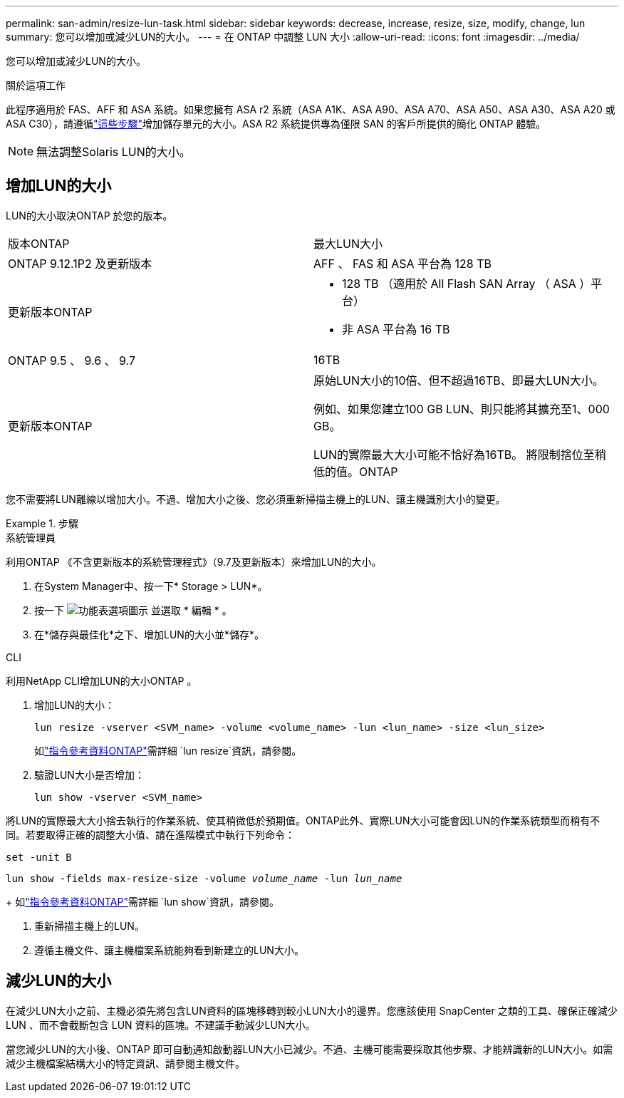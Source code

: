 ---
permalink: san-admin/resize-lun-task.html 
sidebar: sidebar 
keywords: decrease, increase, resize, size, modify, change, lun 
summary: 您可以增加或減少LUN的大小。 
---
= 在 ONTAP 中調整 LUN 大小
:allow-uri-read: 
:icons: font
:imagesdir: ../media/


[role="lead"]
您可以增加或減少LUN的大小。

.關於這項工作
此程序適用於 FAS、AFF 和 ASA 系統。如果您擁有 ASA r2 系統（ASA A1K、ASA A90、ASA A70、ASA A50、ASA A30、ASA A20 或 ASA C30），請遵循link:https://docs.netapp.com/us-en/asa-r2/manage-data/modify-storage-units.html["這些步驟"^]增加儲存單元的大小。ASA R2 系統提供專為僅限 SAN 的客戶所提供的簡化 ONTAP 體驗。

[NOTE]
====
無法調整Solaris LUN的大小。

====


== 增加LUN的大小

LUN的大小取決ONTAP 於您的版本。

|===


| 版本ONTAP | 最大LUN大小 


| ONTAP 9.12.1P2 及更新版本  a| 
AFF 、 FAS 和 ASA 平台為 128 TB



| 更新版本ONTAP  a| 
* 128 TB （適用於 All Flash SAN Array （ ASA ）平台）
* 非 ASA 平台為 16 TB




| ONTAP 9.5 、 9.6 、 9.7 | 16TB 


| 更新版本ONTAP | 原始LUN大小的10倍、但不超過16TB、即最大LUN大小。

例如、如果您建立100 GB LUN、則只能將其擴充至1、000 GB。

LUN的實際最大大小可能不恰好為16TB。  將限制捨位至稍低的值。ONTAP 
|===
您不需要將LUN離線以增加大小。不過、增加大小之後、您必須重新掃描主機上的LUN、讓主機識別大小的變更。

.步驟
[role="tabbed-block"]
====
.系統管理員
--
利用ONTAP 《不含更新版本的系統管理程式》（9.7及更新版本）來增加LUN的大小。

. 在System Manager中、按一下* Storage > LUN*。
. 按一下 image:icon_kabob.gif["功能表選項圖示"] 並選取 * 編輯 * 。
. 在*儲存與最佳化*之下、增加LUN的大小並*儲存*。


--
.CLI
--
利用NetApp CLI增加LUN的大小ONTAP 。

. 增加LUN的大小：
+
[source, cli]
----
lun resize -vserver <SVM_name> -volume <volume_name> -lun <lun_name> -size <lun_size>
----
+
如link:https://docs.netapp.com/us-en/ontap-cli//lun-resize.html#description["指令參考資料ONTAP"^]需詳細 `lun resize`資訊，請參閱。

. 驗證LUN大小是否增加：
+
[source, cli]
----
lun show -vserver <SVM_name>
----
+
[NOTE]
====
將LUN的實際最大大小捨去執行的作業系統、使其稍微低於預期值。ONTAP此外、實際LUN大小可能會因LUN的作業系統類型而稍有不同。若要取得正確的調整大小值、請在進階模式中執行下列命令：

`set -unit B`

`lun show -fields max-resize-size -volume _volume_name_ -lun _lun_name_`

====
+
如link:https://docs.netapp.com/us-en/ontap-cli/lun-show.html["指令參考資料ONTAP"^]需詳細 `lun show`資訊，請參閱。

. 重新掃描主機上的LUN。
. 遵循主機文件、讓主機檔案系統能夠看到新建立的LUN大小。


--
====


== 減少LUN的大小

在減少LUN大小之前、主機必須先將包含LUN資料的區塊移轉到較小LUN大小的邊界。您應該使用 SnapCenter 之類的工具、確保正確減少 LUN 、而不會截斷包含 LUN 資料的區塊。不建議手動減少LUN大小。

當您減少LUN的大小後、ONTAP 即可自動通知啟動器LUN大小已減少。不過、主機可能需要採取其他步驟、才能辨識新的LUN大小。如需減少主機檔案結構大小的特定資訊、請參閱主機文件。

